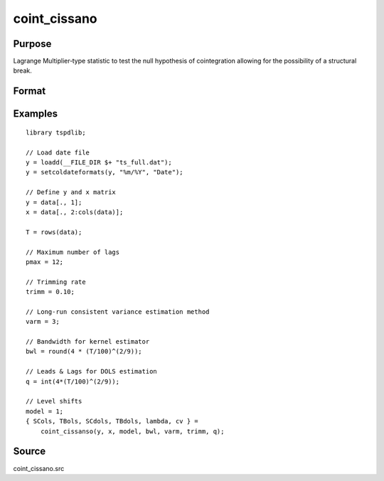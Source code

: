 coint_cissano
==============================================

Purpose
----------------

Lagrange Multiplier‐type statistic to test the null hypothesis of cointegration allowing for the possibility of a structural break.

Format
----------------
.. function:: { SCols, TBols, SCdols, TBdols, lambda, cv } = coint_cissano(y, x, model, bwl, varm, trimm, q)


    :param y: Dependent variable.
    :type y: Nx1 matrix

    :param x: Independent variable.
    :type x: NxK matrix

    :param model: Model to be implemented.

          =========== ==============
          1           Model An: Level shift.
          2           Model A:  Level shift with trend.
          3           Model D:  Regime shift.
          4           Model E:  Regime and trend shift.
          =========== ==============

    :type model: Scalar

    :param bwl: Optional, bandwidth length for long-run variance computation. Default = round(4 * (T/100)^(2/9)).
    :type bwl: Scalar

    :param varm: Long-run consistent variance estimation method

         =========== ==============
         1           iid.
         2           Bartlett.
         3           Quadratic Spectral (QS).
         4           SPC with Bartlett /see (Sul, Phillips & Choi, 2005)
         5           SPC with QS
         6           Kurozumi with Bartlett
         7           Kurozumi with QS
         =========== ==============

    :type varm: Scalar

    :param trimm: Optional, trimming rate. Default = 0.10.
    :type trimm: Scalar

    :param q: Number of leads and lags for DOLS estimation. Default = int(4*(t/100)^(2/9)).
    :type q: Scalar

    :return SCols: SC test based on OLS estimation
    :rtype SCols: Scalar

    :return TBols: Break location based on OLS estimation.
    :rtype TBols: Scalar

    :return SDols: SC test based on DOLS estimation
    :rtype SDols: Scalar

    :return TBDols: Break location based on DOLS estimation.
    :rtype TBDols: Scalar

    :return lamdba: Fraction of break (TB/T)
    :rtype lambda: Scalar

    :return cv: 1%, 5%, 10% critical values for the chosen model
    :rtype cv: Vector
Examples
--------

::

  library tspdlib;

  // Load date file
  y = loadd(__FILE_DIR $+ "ts_full.dat");
  y = setcoldateformats(y, "%m/%Y", "Date");

  // Define y and x matrix
  y = data[., 1];
  x = data[., 2:cols(data)];

  T = rows(data);

  // Maximum number of lags
  pmax = 12;

  // Trimming rate
  trimm = 0.10;

  // Long-run consistent variance estimation method
  varm = 3;

  // Bandwidth for kernel estimator
  bwl = round(4 * (T/100)^(2/9));

  // Leads & Lags for DOLS estimation
  q = int(4*(T/100)^(2/9));

  // Level shifts
  model = 1;
  { SCols, TBols, SCdols, TBdols, lambda, cv } =
      coint_cissanso(y, x, model, bwl, varm, trimm, q);


Source
------

coint_cissano.src

.. seealso:: Functions :func:`coint_egranger`
